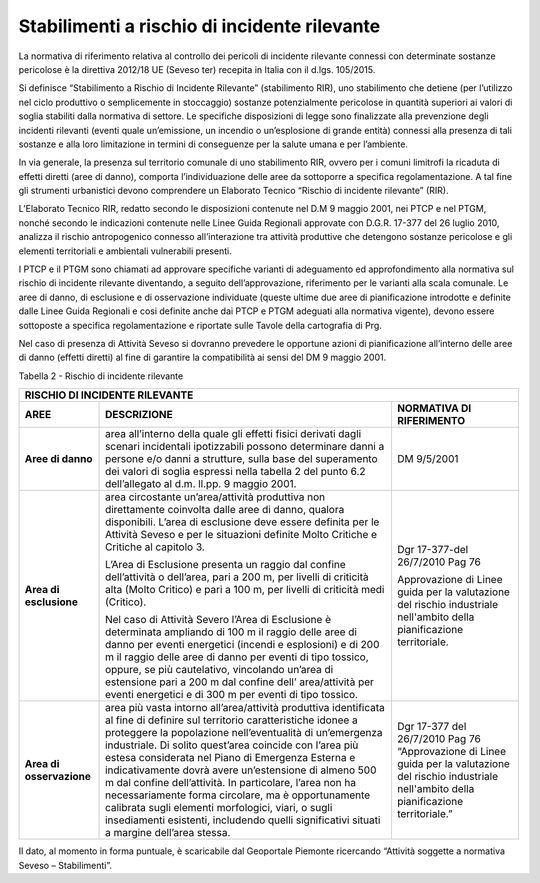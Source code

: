 Stabilimenti a rischio di incidente rilevante
^^^^^^^^^^^^^^^^^^^^^^^^^^^^^^^^^^^^^^^^^^^^^

La normativa di riferimento relativa al controllo dei pericoli di
incidente rilevante connessi con determinate sostanze pericolose è la
direttiva 2012/18 UE (Seveso ter) recepita in Italia con il d.lgs.
105/2015.

Si definisce “Stabilimento a Rischio di Incidente Rilevante”
(stabilimento RIR), uno stabilimento che detiene (per l’utilizzo nel
ciclo produttivo o semplicemente in stoccaggio) sostanze potenzialmente
pericolose in quantità superiori ai valori di soglia stabiliti dalla
normativa di settore. Le specifiche disposizioni di legge sono
finalizzate alla prevenzione degli incidenti rilevanti (eventi quale
un’emissione, un incendio o un’esplosione di grande entità) connessi
alla presenza di tali sostanze e alla loro limitazione in termini di
conseguenze per la salute umana e per l’ambiente.

In via generale, la presenza sul territorio comunale di uno stabilimento
RIR, ovvero per i comuni limitrofi la ricaduta di effetti diretti (aree
di danno), comporta l’individuazione delle aree da sottoporre a
specifica regolamentazione. A tal fine gli strumenti urbanistici devono
comprendere un Elaborato Tecnico “Rischio di incidente rilevante” (RIR).

L’Elaborato Tecnico RIR, redatto secondo le disposizioni contenute nel
D.M 9 maggio 2001, nei PTCP e nel PTGM, nonché secondo le indicazioni
contenute nelle Linee Guida Regionali approvate con D.G.R. 17-377 del 26
luglio 2010, analizza il rischio antropogenico connesso all’interazione
tra attività produttive che detengono sostanze pericolose e gli elementi
territoriali e ambientali vulnerabili presenti.

I PTCP e il PTGM sono chiamati ad approvare specifiche varianti di
adeguamento ed approfondimento alla normativa sul rischio di incidente
rilevante diventando, a seguito dell’approvazione, riferimento per le
varianti alla scala comunale. Le aree di danno, di esclusione e di
osservazione individuate (queste ultime due aree di pianificazione
introdotte e definite dalle Linee Guida Regionali e cosi definite anche
dai PTCP e PTGM adeguati alla normativa vigente), devono essere
sottoposte a specifica regolamentazione e riportate sulle Tavole della
cartografia di Prg.

Nel caso di presenza di Attività Seveso si dovranno prevedere le
opportune azioni di pianificazione all’interno delle aree di danno
(effetti diretti) al fine di garantire la compatibilità ai sensi del DM
9 maggio 2001.

Tabella 2 - Rischio di incidente rilevante

+-----------------------+-----------------------+-----------------------+
| **RISCHIO DI                                                          |
| INCIDENTE RILEVANTE**                                                 |
+=======================+=======================+=======================+
| **AREE**              | **DESCRIZIONE**       | **NORMATIVA DI        |
|                       |                       | RIFERIMENTO**         |
+-----------------------+-----------------------+-----------------------+
| **Aree di danno**     | area all’interno      | DM 9/5/2001           |
|                       | della quale gli       |                       |
|                       | effetti fisici        |                       |
|                       | derivati dagli        |                       |
|                       | scenari incidentali   |                       |
|                       | ipotizzabili possono  |                       |
|                       | determinare danni a   |                       |
|                       | persone e/o danni a   |                       |
|                       | strutture, sulla base |                       |
|                       | del superamento dei   |                       |
|                       | valori di soglia      |                       |
|                       | espressi nella        |                       |
|                       | tabella 2 del punto   |                       |
|                       | 6.2 dell’allegato al  |                       |
|                       | d.m. ll.pp. 9 maggio  |                       |
|                       | 2001.                 |                       |
+-----------------------+-----------------------+-----------------------+
| **Area di             | area circostante      | Dgr 17-377-del        |
| esclusione**          | un’area/attività      | 26/7/2010 Pag 76      |
|                       | produttiva non        |                       |
|                       | direttamente          | Approvazione di Linee |
|                       | coinvolta dalle aree  | guida per la          |
|                       | di danno, qualora     | valutazione del       |
|                       | disponibili. L’area   | rischio industriale   |
|                       | di esclusione deve    | nell'ambito della     |
|                       | essere definita per   | pianificazione        |
|                       | le Attività Seveso e  | territoriale.         |
|                       | per le situazioni     |                       |
|                       | definite Molto        |                       |
|                       | Critiche e Critiche   |                       |
|                       | al capitolo 3.        |                       |
|                       |                       |                       |
|                       | L’Area di Esclusione  |                       |
|                       | presenta un raggio    |                       |
|                       | dal confine           |                       |
|                       | dell’attività o       |                       |
|                       | dell’area, pari a 200 |                       |
|                       | m, per livelli di     |                       |
|                       | criticità alta (Molto |                       |
|                       | Critico) e pari a 100 |                       |
|                       | m, per livelli di     |                       |
|                       | criticità medi        |                       |
|                       | (Critico).            |                       |
|                       |                       |                       |
|                       | Nel caso di Attività  |                       |
|                       | Severo l’Area di      |                       |
|                       | Esclusione è          |                       |
|                       | determinata ampliando |                       |
|                       | di 100 m il raggio    |                       |
|                       | delle aree di danno   |                       |
|                       | per eventi energetici |                       |
|                       | (incendi e            |                       |
|                       | esplosioni) e di 200  |                       |
|                       | m il raggio delle     |                       |
|                       | aree di danno per     |                       |
|                       | eventi di tipo        |                       |
|                       | tossico, oppure, se   |                       |
|                       | più cautelativo,      |                       |
|                       | vincolando un’area di |                       |
|                       | estensione pari a 200 |                       |
|                       | m dal confine dell’   |                       |
|                       | area/attività per     |                       |
|                       | eventi energetici e   |                       |
|                       | di 300 m per eventi   |                       |
|                       | di tipo tossico.      |                       |
+-----------------------+-----------------------+-----------------------+
| **Area di             | area più vasta        | Dgr 17-377 del        |
| osservazione**        | intorno               | 26/7/2010 Pag 76      |
|                       | all’area/attività     | “Approvazione di      |
|                       | produttiva            | Linee guida per la    |
|                       | identificata al fine  | valutazione del       |
|                       | di definire sul       | rischio industriale   |
|                       | territorio            | nell'ambito della     |
|                       | caratteristiche       | pianificazione        |
|                       | idonee a proteggere   | territoriale.”        |
|                       | la popolazione        |                       |
|                       | nell’eventualità di   |                       |
|                       | un’emergenza          |                       |
|                       | industriale. Di       |                       |
|                       | solito quest’area     |                       |
|                       | coincide con l’area   |                       |
|                       | più estesa            |                       |
|                       | considerata nel Piano |                       |
|                       | di Emergenza Esterna  |                       |
|                       | e indicativamente     |                       |
|                       | dovrà avere           |                       |
|                       | un’estensione di      |                       |
|                       | almeno 500 m dal      |                       |
|                       | confine               |                       |
|                       | dell’attività. In     |                       |
|                       | particolare, l’area   |                       |
|                       | non ha                |                       |
|                       | necessariamente forma |                       |
|                       | circolare, ma è       |                       |
|                       | opportunamente        |                       |
|                       | calibrata sugli       |                       |
|                       | elementi morfologici, |                       |
|                       | viari, o sugli        |                       |
|                       | insediamenti          |                       |
|                       | esistenti, includendo |                       |
|                       | quelli significativi  |                       |
|                       | situati a margine     |                       |
|                       | dell’area stessa.     |                       |
+-----------------------+-----------------------+-----------------------+

Il dato, al momento in forma puntuale, è scaricabile dal Geoportale
Piemonte ricercando “Attività soggette a normativa Seveso –
Stabilimenti”.

.. raw:: html
           :file: disqus.html
           
